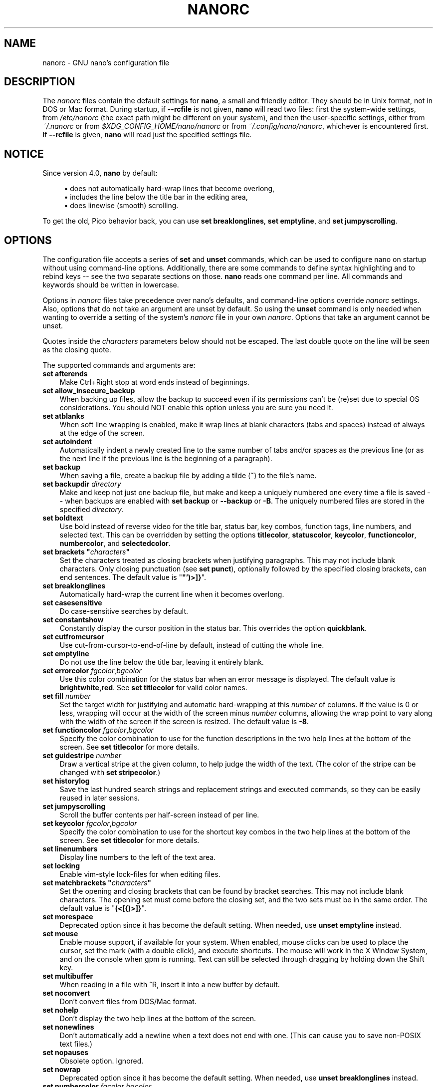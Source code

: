 .\" Copyright (C) 2003-2011, 2013-2020 Free Software Foundation, Inc.
.\"
.\" This document is dual-licensed.  You may distribute and/or modify it
.\" under the terms of either of the following licenses:
.\"
.\" * The GNU General Public License, as published by the Free Software
.\"   Foundation, version 3 or (at your option) any later version.  You
.\"   should have received a copy of the GNU General Public License
.\"   along with this program.  If not, see
.\"   <https://www.gnu.org/licenses/>.
.\"
.\" * The GNU Free Documentation License, as published by the Free
.\"   Software Foundation, version 1.2 or (at your option) any later
.\"   version, with no Invariant Sections, no Front-Cover Texts, and no
.\"   Back-Cover Texts.  You should have received a copy of the GNU Free
.\"   Documentation License along with this program.  If not, see
.\"   <https://www.gnu.org/licenses/>.
.\"
.TH NANORC 5 "version 4.8" "February 2020"

.SH NAME
nanorc \- GNU nano's configuration file

.SH DESCRIPTION
The \fInanorc\fP files contain the default settings for \fBnano\fP, a
small and friendly editor.  They should be in Unix format, not in
DOS or Mac format.  During startup, if \fB\-\-rcfile\fR is not given,
\fBnano\fR will read two files: first the
system-wide settings, from \fI/etc/nanorc\fP (the exact path might be
different on your system), and then the user-specific settings, either
from \fI~/.nanorc\fR or from \fI$XDG_CONFIG_HOME/nano/nanorc\fR
or from \fI~/.config/nano/nanorc\fR, whichever is encountered first.
If \fB\-\-rcfile\fR is given, \fBnano\fR will read just the specified
settings file.

.SH NOTICE
Since version 4.0, \fBnano\fR by default:
.sp
.RS 4
\(bu does not automatically hard-wrap lines that become overlong,
.br
\(bu includes the line below the title bar in the editing area,
.br
\(bu does linewise (smooth) scrolling.
.RE
.sp
To get the old, Pico behavior back, you can use \fBset breaklonglines\fR,
\fBset emptyline\fR, and \fBset jumpyscrolling\fR.

.SH OPTIONS
The configuration file accepts a series of \fBset\fP and \fBunset\fP
commands, which can be used to configure nano on startup without using
command-line options.  Additionally, there are some commands to define
syntax highlighting and to rebind keys -- see the two separate sections
on those.  \fBnano\fP reads one command per line.
All commands and keywords should be written in lowercase.
.sp
Options in \fInanorc\fP files take precedence over nano's defaults, and
command-line options override \fInanorc\fP settings.  Also, options that
do not take an argument are unset by default.  So using the \fBunset\fR
command is only needed when wanting to override a setting of the system's
\fInanorc\fR file in your own \fInanorc\fR.  Options that take an
argument cannot be unset.
.sp
Quotes inside the \fIcharacters\fR  parameters below should not be escaped.
The last double quote on the line will be seen as the closing quote.
.sp
The supported commands and arguments are:

.TP 3
.B set afterends
Make Ctrl+Right stop at word ends instead of beginnings.
.TP
.B set allow_insecure_backup
When backing up files, allow the backup to succeed even if its permissions
can't be (re)set due to special OS considerations.  You should
NOT enable this option unless you are sure you need it.
.TP
.B set atblanks
When soft line wrapping is enabled, make it wrap lines at blank characters
(tabs and spaces) instead of always at the edge of the screen.
.TP
.B set autoindent
Automatically indent a newly created line to the same number of tabs
and/or spaces as the previous line (or as the next line if the previous
line is the beginning of a paragraph).
.TP
.B set backup
When saving a file, create a backup file by adding a tilde (\fB~\fP) to
the file's name.
.TP
.B set backupdir "\fIdirectory\fP"
Make and keep not just one backup file, but make and keep a uniquely
numbered one every time a file is saved -- when backups are enabled
with \fBset backup\fR or \fB\-\-backup\fR or \fB\-B\fR.
The uniquely numbered files are stored in the specified \fIdirectory\fR.
.TP
.B set boldtext
Use bold instead of reverse video for the title bar, status bar, key combos,
function tags, line numbers, and selected text.  This can be overridden by
setting the options \fBtitlecolor\fP, \fBstatuscolor\fP, \fBkeycolor\fP,
\fBfunctioncolor\fP, \fBnumbercolor\fP, and \fBselectedcolor\fP.
.TP
.BI "set brackets """ characters """
Set the characters treated as closing brackets when justifying
paragraphs.  This may not include blank characters.  Only closing
punctuation (see \fBset punct\fP), optionally followed by the specified
closing brackets, can end sentences.  The default value is "\fB"')>]}\fP".
.TP
.B set breaklonglines
Automatically hard-wrap the current line when it becomes overlong.
.TP
.B set casesensitive
Do case-sensitive searches by default.
.TP
.B set constantshow
Constantly display the cursor position in the status bar.
This overrides the option \fBquickblank\fR.
.TP
.B set cutfromcursor
Use cut-from-cursor-to-end-of-line by default, instead of cutting the whole line.
.TP
.B set emptyline
Do not use the line below the title bar, leaving it entirely blank.
.TP
.B set errorcolor \fIfgcolor\fR,\fIbgcolor\fR
Use this color combination for the status bar when an error message is displayed.
The default value is \fBbrightwhite,red\fR.
See \fBset titlecolor\fR for valid color names.
.TP
.B set fill \fInumber\fR
Set the target width for justifying and automatic hard-wrapping at this
\fInumber\fR of columns.  If the value is 0 or less, wrapping will occur
at the width of the screen minus \fInumber\fR columns, allowing the wrap
point to vary along with the width of the screen if the screen is resized.
The default value is \fB\-8\fR.
.TP
.B set functioncolor \fIfgcolor\fR,\fIbgcolor\fR
Specify the color combination to use for the function descriptions
in the two help lines at the bottom of the screen.
See \fBset titlecolor\fR for more details.
.TP
.B set guidestripe \fInumber
Draw a vertical stripe at the given column, to help judge the width of the
text.  (The color of the stripe can be changed with \fBset stripecolor\fR.)
.TP
.B set historylog
Save the last hundred search strings and replacement strings and
executed commands, so they can be easily reused in later sessions.
.TP
.B set jumpyscrolling
Scroll the buffer contents per half-screen instead of per line.
.TP
.B set keycolor \fIfgcolor\fR,\fIbgcolor\fR
Specify the color combination to use for the shortcut key combos
in the two help lines at the bottom of the screen.
See \fBset titlecolor\fR for more details.
.TP
.B set linenumbers
Display line numbers to the left of the text area.
.TP
.B set locking
Enable vim-style lock-files for when editing files.
.TP
.BI "set matchbrackets """ characters """
Set the opening and closing brackets that can be found by bracket
searches.  This may not include blank characters.  The opening set must
come before the closing set, and the two sets must be in the same order.
The default value is "\fB(<[{)>]}\fP".
.TP
.B set morespace
Deprecated option since it has become the default setting.
When needed, use \fBunset emptyline\fR instead.
.TP
.B set mouse
Enable mouse support, if available for your system.  When enabled, mouse
clicks can be used to place the cursor, set the mark (with a double
click), and execute shortcuts.  The mouse will work in the X Window
System, and on the console when gpm is running.  Text can still be
selected through dragging by holding down the Shift key.
.TP
.B set multibuffer
When reading in a file with ^R, insert it into a new buffer by default.
.TP
.B set noconvert
Don't convert files from DOS/Mac format.
.TP
.B set nohelp
Don't display the two help lines at the bottom of the screen.
.TP
.B set nonewlines
Don't automatically add a newline when a text does not end with one.
(This can cause you to save non-POSIX text files.)
.TP
.B set nopauses
Obsolete option.  Ignored.
.TP
.B set nowrap
Deprecated option since it has become the default setting.
When needed, use \fBunset breaklonglines\fR instead.
.TP
.B set numbercolor \fIfgcolor\fR,\fIbgcolor\fR
Specify the color combination to use for line numbers.
See \fBset titlecolor\fR for more details.
.TP
.B set operatingdir "\fIdirectory\fP"
\fBnano\fP will only read and write files inside \fIdirectory\fP and its
subdirectories.  Also, the current directory is changed to here, so
files are inserted from this directory.  By default, the operating
directory feature is turned off.
.TP
.B set positionlog
Save the cursor position of files between editing sessions.
The cursor position is remembered for the 200 most-recently edited files.
.TP
.B set preserve
Preserve the XON and XOFF keys (^Q and ^S).
.TP
.BI "set punct """ characters """
Set the characters treated as closing punctuation when justifying
paragraphs.  This may not include blank characters.  Only the
specfified closing punctuation, optionally followed by closing brackets
(see \fBbrackets\fP), can end sentences.  The default value is "\fB!.?\fP".
.TP
.B set quickblank
Do quick status-bar blanking: status-bar messages will disappear after 1
keystroke instead of 25.  The option \fBconstantshow\fR overrides this.
.TP
.BI "set quotestr """ regex """
Set the regular expression for matching the quoting part of a line.
The default value is "\fB^([\ \\t]*([!#%:;>|}]|//))+\fP".
(Note that \fB\\t\fR stands for an actual Tab character.)
This makes it possible to rejustify blocks of quoted text when composing
email, and to rewrap blocks of line comments when writing source code.
.TP
.B set rawsequences
Interpret escape sequences directly (instead of asking \fBncurses\fR to
translate them).  If you need this option to get your keyboard to work
properly, please report a bug.  Using this option disables \fBnano\fR's
mouse support.
.TP
.B set rebinddelete
Interpret the Delete and Backspace keys differently so that both Backspace
and Delete work properly.  You should only use this option when on your
system either Backspace acts like Delete or Delete acts like Backspace.
.TP
.B set regexp
Do regular-expression searches by default.
Regular expressions in \fBnano\fR are of the extended type (ERE).
.TP
.B set selectedcolor \fIfgcolor\fR,\fIbgcolor\fR
Specify the color combination to use for selected text.
See \fBset titlecolor\fR for more details.
.TP
.B set showcursor
Put the cursor on the highlighted item in the file browser, to aid
braille users.
.TP
.B set smarthome
Make the Home key smarter.  When Home is pressed anywhere but at the
very beginning of non-whitespace characters on a line, the cursor will
jump to that beginning (either forwards or backwards).  If the cursor is
already at that position, it will jump to the true beginning of the
line.
.TP
.B set smooth
Deprecated option since it has become the default setting.
When needed, use \fBunset jumpyscrolling\fR instead.
.TP
.B set softwrap
Enable soft line wrapping for easier viewing of very long lines.
.TP
.B set speller """\fIprogram\fR [\fIargument \fR...]\fB"""
Use the given \fIprogram\fR to do spell checking and correcting, instead of
using the built-in corrector that calls \fBhunspell\fR or GNU \fBspell\fR.
.TP
.B set statuscolor \fIfgcolor\fR,\fIbgcolor\fR
Specify the color combination to use for the status bar.
See \fBset titlecolor\fR for more details.
.TP
.B set stripecolor \fIfgcolor\fR,\fIbgcolor\fR
Specify the color combination to use for the vertical guiding stripe.
See \fBset titlecolor\fR for more details.
.TP
.B set suspend
Allow \fBnano\fP to be suspended.
.TP
.B set tabsize \fInumber\fR
Use a tab size of \fInumber\fR columns.  The value of \fInumber\fP must be
greater than 0.  The default value is \fB8\fR.
.TP
.B set tabstospaces
Convert typed tabs to spaces.
.TP
.B set tempfile
Save automatically on exit, don't prompt.
.TP
.B set titlecolor \fIfgcolor\fR,\fIbgcolor\fR
Specify the color combination to use for the title bar.
Valid names for the foreground and background colors are:
.BR white ", " black ", " blue ", " green ", " red ", "
.BR cyan ", " yellow ", " magenta ", and " normal
-- where \fBnormal\fR means the default foreground or background color.
The name of the foreground color may be prefixed with \fBbright\fR.
And either "\fIfgcolor\fR" or ",\fIbgcolor\fR" may be left out.
.TP
.B set trimblanks
Remove trailing whitespace from wrapped lines when automatic
hard-wrapping occurs or when text is justified.
.TP
.B set unix
Save a file by default in Unix format.  This overrides nano's
default behavior of saving a file in the format that it had.
(This option has no effect when you also use \fBset noconvert\fR.)
.TP
.B set view
Disallow file modification: read-only mode.
This mode allows the user to open also other files for viewing,
unless \fB\-\-restricted\fR is given on the command line.
.TP
.BI "set whitespace """ characters """
Set the two characters used to indicate the presence of tabs and
spaces.  They must be single-column characters.  The default pair
for a UTF-8 locale is "\fB\[Fc]\[md]\fR", and for other locales "\fB>.\fR".
.TP
.B set wordbounds
Detect word boundaries differently by treating punctuation
characters as parts of words.
.TP
.BI "set wordchars """ characters """
Specify which other characters (besides the normal alphanumeric ones)
should be considered as parts of words.  This overrides the option
\fBwordbounds\fR.
.TP
.B set zap
Let an unmodified Backspace or Delete erase the marked region
(instead of a single character, and without affecting the cutbuffer).

.SH SYNTAX HIGHLIGHTING
Coloring the different syntactic elements of a file
is done via regular expressions (see the \fBcolor\fR command below).
This is inherently imperfect, because regular expressions are not
powerful enough to fully parse a file.  Nevertheless, regular
expressions can do a lot and are easy to make, so they are a
good fit for a small editor like \fBnano\fR.
.sp
All regular expressions in \fBnano\fR are POSIX extended regular expressions.
This means that \fB.\fR, \fB?\fR, \fB*\fR, \fB+\fR, \fB^\fR, \fB$\fR, and
several other characters are special.
The period \fB.\fR matches any single character,
\fB?\fR means the preceding item is optional,
\fB*\fR means the preceding item may be matched zero or more times,
\fB+\fR means the preceding item must be matched one or more times,
\fB^\fR matches the beginning of a line, and \fB$\fR the end,
\fB\\<\fR matches the start of a word, and \fB\\>\fR the end,
and \fB\\s\fR matches a blank.
It also means that lookahead and lookbehind are not possible.
A complete explanation can be found in the manual page of GNU grep:
\fBman grep\fR.
.sp
For each kind of file a separate syntax can be defined
via the following commands:
.TP
.BI syntax " name \fR[" """" fileregex """ " \fR...]
Start the definition of a syntax with this \fIname\fR.
All subsequent \fBcolor\fR and other such commands
will be added to this syntax, until a new \fBsyntax\fR
command is encountered.

When \fBnano\fR is run, this syntax will be automatically
activated if the current filename matches the extended regular
expression \fIfileregex\fR.  Or the syntax can be explicitly
activated by using the \fB\-Y\fR or \fB\-\-syntax\fR
command-line option followed by the \fIname\fR.

The syntax \fBdefault\fP is special: it takes no \fIfileregex\fR,
and applies to files that don't match any syntax's regexes.
The syntax \fBnone\fP is reserved; specifying it on the command line
is the same as not having a syntax at all.
.TP
.BI "header """ regex """ \fR...
If from all defined syntaxes no \fIfileregex\fR matched, then compare
this \fIregex\fR (or regexes) against the first line of the current file,
to determine whether this syntax should be used for it.
.TP
.BI "magic """ regex """ \fR...
If no \fIfileregex\fR matched and no \fBheader\fR regex matched
either, then compare this \fIregex\fR (or regexes) against the
result of querying the \fBmagic\fP database about the current
file, to determine whether this syntax should be used for it.
(This functionality only works when \fBlibmagic\fP is installed on the
system and will be silently ignored otherwise.)
.TP
.BI formatter " program " \fR[ "argument " \fR...]
Run the given \fIprogram\fR on the full contents of the current buffer.
(The current buffer is written out to a temporary file, the program is
run on it, and then the temporary file is read back in, replacing the
contents of the buffer.)
.TP
.BI linter " program " \fR[ "argument " \fR...]
Use the given \fIprogram\fR to run a syntax check on the current buffer.
.TP
.BI "comment """ string """
Use the given \fIstring\fR for commenting and uncommenting lines.
If the string contains a vertical bar or pipe character (\fB|\fR),
this designates bracket-style comments; for example, "\fB/*|*/\fR" for
CSS files.  The characters before the pipe are prepended to the line and the
characters after the pipe are appended at the end of the line.  If no pipe
character is present, the full string is prepended; for example, "\fB#\fR"
for Python files.  If empty double quotes are specified, the comment/uncomment
function is disabled; for example, "" for JSON.
The default value is "\fB#\fP".
.TP
.BI "tabgives """ string """
Make the <Tab> key produce the given \fIstring\fR.  Useful for languages like
Python that want to see only spaces for indentation.
This overrides the setting of the \fBtabstospaces\fR option.
.TP
.BI "color " fgcolor , bgcolor " """ regex """ " \fR...
Paint all pieces of text that match the extended regular expression
\fIregex\fP with the given foreground and background colors, at least
one of which must be specified.  Valid color names are:
.BR white ", " black ", " blue ", " green ", " red ", "
.BR cyan ", " yellow ", " magenta ", and " normal
-- where \fBnormal\fR means the default foreground or background color.
You may use the prefix \fBbright\fR for the foreground color to get a
stronger highlight.  If your terminal supports transparency, not specifying
a \fIbgcolor\fP tells \fBnano\fP to attempt to use a transparent background.
.sp
All coloring commands are applied in the order in which they are specified,
which means that later commands can recolor stuff that was colored earlier.
.TP
.BI "icolor " fgcolor , bgcolor " """ regex """ " \fR...
Same as above, except that the matching is case insensitive.
.TP
.BI "color " fgcolor , bgcolor " start=""" fromrx """ end=""" torx """
Paint all pieces of text whose start matches extended regular expression
\fIfromrx\fP and whose end matches extended regular expression \fItorx\fP
with the given foreground and background colors,
at least one of which must be specified.  This means that, after an
initial instance of \fIfromrx\fP, all text until the first instance of
\fItorx\fP will be colored.  This allows syntax highlighting to span
multiple lines.
.TP
.BI "icolor " fgcolor , bgcolor " start=""" fromrx """ end=""" torx """
Same as above, except that the matching is case insensitive.
.TP
.BI "include """ syntaxfile """
Read in self-contained color syntaxes from \fIsyntaxfile\fP.  Note that
\fIsyntaxfile\fP may contain only the above commands, from \fBsyntax\fP
to \fBicolor\fP.
.TP
.BI extendsyntax " name command argument " \fR...
Extend the syntax previously defined as \fIname\fR with another
\fIcommand\fR.  This allows adding a new \fBcolor\fP, \fBicolor\fP,
\fBheader\fR, \fBmagic\fR, \fBformatter\fR, \fBlinter\fR, \fBcomment\fR,
or \fBtabgives\fR
command to an already defined syntax -- useful when you want to
slightly improve a syntax defined in one of the system-installed
files (which normally are not writable).

.SH REBINDING KEYS
Key bindings can be changed via the following three commands:
.RS 3
.TP
.BI bind " key function menu"
Rebinds the given \fIkey\fP to the given \fIfunction\fP in the given \fImenu\fP
(or in all menus where the function exists when \fBall\fP is used).
.TP
.BI bind " key " """" string """" " menu"
Makes the given \fIkey\fR produce the given \fIstring\fR in the given
\fImenu\fR (or in all menus where the key exists when \fBall\fR is used).
The \fIstring\fR can consist of text or commands or a mix of them.
(To enter a command into the \fIstring\fR, precede its keystroke
with \fBM\-V\fR.)
.TP
.BI unbind " key menu"
Unbinds the given \fIkey\fP from the given \fImenu\fP (or from all
menus where the key exists when \fBall\fP is used).
.RE

.TP
The format of \fIkey\fP should be one of:
.RS 3
.TP 7
.BI ^ X
where \fIX\fR is a Latin letter, or one of several ASCII characters
(@, ], \\, ^, _), or the word "Space".
Example: ^C.
.TP
.BI M\- X
where \fIX\fR is any ASCII character except [, or the word "Space".
Example: M\-8.
.TP
.BI Sh\-M\- X
where \fIX\fR is a Latin letter.
Example: Sh\-M\-U.
By default, each Meta+letter keystroke does the same as the corresponding
Shift+Meta+letter.  But when any Shift+Meta bind is made, that will
no longer be the case, for all letters.
.TP
.BI F N
where \fIN\fR is a numeric value from 1 to 24.
Example: F10.
(Often, \fBF13\fR to \fBF24\fR can be typed as \fBF1\fR to \fBF12\fR with Shift.)

.TP
.BR Ins " or " Del .
.RE

Rebinding \fB^M\fR (Enter) or \fB^I\fR (Tab) is probably not a good idea.
On some terminals it's not possible to rebind \fB^H\fR (unless \fB\-\-raw\fR
is used) because its keycode is identical to that of the Backspace key.

.TP
Valid \fIfunction\fP names to be bound are:
.RS 3
.TP 2
.B help
Invokes the help viewer.
.TP
.B cancel
Cancels the current command.
.TP
.B exit
Exits from the program (or from the help viewer or the file browser).
.TP
.B writeout
Writes the current buffer to disk, asking for a name.
.TP
.B savefile
Writes the current file to disk without prompting.
.TP
.B insert
Inserts a file into the current buffer (at the current cursor position),
or into a new buffer when option \fBmultibuffer\fR is set.
.TP
.B whereis
Starts a forward search for text in the current buffer -- or for filenames
matching a string in the current list in the file browser.
.TP
.B wherewas
Starts a backward search for text in the current buffer -- or for filenames
matching a string in the current list in the file browser.
.TP
.B findprevious
Searches the next occurrence in the backward direction.
.TP
.B findnext
Searches the next occurrence in the forward direction.
.TP
.B replace
Interactively replaces text within the current buffer.
.TP
.B cut
Cuts and stores the current line (or the marked region).
.TP
.B copy
Copies the current line (or the marked region) without deleting it.
.TP
.B paste
Pastes the currently stored text into the current buffer at the
current cursor position.
.TP
.B zap
Throws away the current line (or the marked region).
(This function is bound by default to <Meta+Delete>.)
.TP
.B chopwordleft
Deletes from the cursor position to the beginning of the preceding word.
(This function is bound by default to <Shift+Ctrl+Delete>.  If your terminal
produces \fB^H\fR for <Ctrl+Backspace>, you can make <Ctrl+Backspace> delete
the word to the left of the cursor by rebinding ^H to this function.)
.TP
.B chopwordright
Deletes from the cursor position to the beginning of the next word.
(This function is bound by default to <Ctrl+Delete>.)
.TP
.B cutrestoffile
Cuts all text from the cursor position till the end of the buffer.
.TP
.B mark
Sets the mark at the current position, to start selecting text.
Or, when it is set, unsets the mark.
.TP
.B curpos
Shows the current cursor position: the line, column, and character positions.
.TP
.B wordcount
Counts the number of words, lines and characters in the current buffer.
.TP
.B speller
Invokes a spell-checking program, either the default \fBhunspell\fR or GNU
\fBspell\fR, or the one defined by \fB\-\-speller\fR or \fBset speller\fR.
.TP
.B formatter
Invokes a full-buffer-processing program (if the active syntax defines one).
.TP
.B linter
Invokes a syntax-checking program (if the active syntax defines one).
.TP
.B justify
Justifies the current paragraph.  A paragraph is a group of contiguous lines
that, apart from possibly the first line, all have the same indentation.  The
beginning of a paragraph is detected by either this lone line with a differing
indentation or by a preceding blank line.
.TP
.B fulljustify
Justifies the entire current buffer.
.TP
.B indent
Indents (shifts to the right) the currently marked text.
.TP
.B unindent
Unindents (shifts to the left) the currently marked text.
.TP
.B comment
Comments or uncomments the current line or marked lines, using the comment
style specified in the active syntax.
.TP
.B complete
Completes the fragment before the cursor to a full word found elsewhere
in the current buffer.
.TP
.B left
Goes left one position (in the editor or browser).
.TP
.B right
Goes right one position (in the editor or browser).
.TP
.B up
Goes one line up (in the editor or browser).
.TP
.B down
Goes one line down (in the editor or browser).
.TP
.B scrollup
Scrolls the viewport up one row (meaning that the text slides down)
while keeping the cursor in the same text position, if possible.
.TP
.B scrolldown
Scrolls the viewport down one row (meaning that the text slides up)
while keeping the cursor in the same text position, if possible.
.TP
.B prevword
Moves the cursor to the beginning of the previous word.
.TP
.B nextword
Moves the cursor to the beginning of the next word.
.TP
.B home
Moves the cursor to the beginning of the current line.
.TP
.B end
Moves the cursor to the end of the current line.
.TP
.B beginpara
Moves the cursor to the beginning of the current paragraph.
.TP
.B endpara
Moves the cursor to the end of the current paragraph.
.TP
.B prevblock
Moves the cursor to the beginning of the current or preceding block of text.
(Blocks are separated by one or more blank lines.)
.TP
.B nextblock
Moves the cursor to the beginning of the next block of text.
.TP
.B pageup
Goes up one screenful.
.TP
.B pagedown
Goes down one screenful.
.TP
.B firstline
Goes to the first line of the file.
.TP
.B lastline
Goes to the last line of the file.
.TP
.B gotoline
Goes to a specific line (and column if specified).  Negative numbers count
from the end of the file (and end of the line).
.TP
.B findbracket
Moves the cursor to the bracket (brace, parenthesis, etc.) that matches
(pairs) with the one under the cursor.
.TP
.B prevbuf
Switches to editing/viewing the previous buffer when multiple buffers are open.
.TP
.B nextbuf
Switches to editing/viewing the next buffer when multiple buffers are open.
.TP
.B verbatim
Inserts the next keystroke verbatim into the file.
.TP
.B tab
Inserts a tab at the current cursor location.
.TP
.B enter
Inserts a new line below the current one.
.TP
.B delete
Deletes the character under the cursor.
.TP
.B backspace
Deletes the character before the cursor.
.TP
.B recordmacro
Starts the recording of keystrokes -- the keystrokes are stored
as a macro.  When already recording, the recording is stopped.
.TP
.B runmacro
Replays the keystrokes of the last recorded macro.
.TP
.B undo
Undoes the last performed text action (add text, delete text, etc).
.TP
.B redo
Redoes the last undone action (i.e., it undoes an undo).
.TP
.B refresh
Refreshes the screen.
.TP
.B suspend
Suspends the editor (if the suspending function is enabled, see the
"suspendenable" entry below).
.TP
.B casesens
Toggles whether searching/replacing ignores or respects the case of
the given characters.
.TP
.B regexp
Toggles whether searching/replacing uses literal strings or regular expressions.
.TP
.B backwards
Toggles whether searching/replacing goes forward or backward.
.TP
.B older
Retrieves the previous (earlier) entry at a prompt.
.TP
.B newer
Retrieves the next (later) entry at a prompt.
.TP
.B flipreplace
Toggles between searching for something and replacing something.
.TP
.B flipgoto
Toggles between searching for text and targeting a line number.
.TP
.B flipexecute
Toggles between inserting a file and executing a command.
.TP
.B flippipe
When executing a command, toggles whether the current buffer (or marked
region) is piped to the command.
.TP
.B flipnewbuffer
Toggles between inserting into the current buffer and into a new
empty buffer.
.TP
.B flipconvert
When reading in a file, toggles between converting and not converting
it from DOS/Mac format.  Converting is the default.
.TP
.B dosformat
When writing a file, switches to writing a DOS format (CR/LF).
.TP
.B macformat
When writing a file, switches to writing a Mac format.
.TP
.B append
When writing a file, appends to the end instead of overwriting.
.TP
.B prepend
When writing a file, 'prepends' (writes at the beginning) instead of overwriting.
.TP
.B backup
When writing a file, creates a backup of the current file.
.TP
.B discardbuffer
When about to write a file, discard the current buffer without saving.
(This function is bound by default only when option \fB\-\-tempfile\fR
is in effect.)
.TP
.B browser
Starts the file browser, allowing to select a file from a list.
.TP
.B gotodir
Goes to a directory to be specified, allowing to browse anywhere
in the filesystem.
.TP
.B firstfile
Goes to the first file when using the file browser (reading or writing files).
.TP
.B lastfile
Goes to the last file when using the file browser (reading or writing files).
.TP
.B nohelp
Toggles the presence of the two-line list of key bindings at the bottom of the screen.
.TP
.B constantshow
Toggles the constant display of the current line, column, and character positions.
.TP
.B softwrap
Toggles the displaying of overlong lines on multiple screen lines.
.TP
.B linenumbers
Toggles the display of line numbers in front of the text.
.TP
.B whitespacedisplay
Toggles the showing of whitespace.
.TP
.B nosyntax
Toggles syntax highlighting.
.TP
.B smarthome
Toggles the smartness of the Home key.
.TP
.B autoindent
Toggles whether a newly created line will contain the same amount of leading
whitespace as the preceding line -- or as the next line if the preceding line
is the beginning of a paragraph.
.TP
.B cutfromcursor
Toggles whether cutting text will cut the whole line or just from the current cursor
position to the end of the line.
.TP
.B nowrap
Toggles whether long lines will be hard-wrapped to the next line.
.TP
.B tabstospaces
Toggles whether typed tabs will be converted to spaces.
.TP
.B mouse
Toggles mouse support.
.TP
.B suspendenable
Toggles whether the suspend sequence (normally ^Z) will suspend the editor window.
.RE

.TP
Valid \fImenu\fP sections are:
.RS 3
.TP 2
.B main
The main editor window where text is entered and edited.
.TP
.B search
The search menu (AKA whereis).
.TP
.B replace
The 'search to replace' menu.
.TP
.B replacewith
The 'replace with' menu, which comes up after 'search to replace'.
.TP
.B yesno
The 'yesno' menu, where the Yes/No/All/Cancel question is asked.
.TP
.B gotoline
The 'goto line (and column)' menu.
.TP
.B writeout
The 'write file' menu.
.TP
.B insert
The 'insert file' menu.
.TP
.B extcmd
The menu for inserting output from an external command, reached from the insert menu.
.TP
.B help
The help-viewer menu.
.TP
.B spell
The menu of the integrated spell checker where the user can edit a misspelled word.
.TP
.B linter
The linter menu.
.TP
.B browser
The file browser for inserting or writing a file.
.TP
.B whereisfile
The 'search for a file' menu in the file browser.
.TP
.B gotodir
The 'go to directory' menu in the file browser.
.TP
.B all
A special name that encompasses all menus.
For \fBbind\fR it means all menus where the specified \fIfunction\fR exists;
for \fBunbind\fR it means all menus where the specified \fIkey\fR exists.
.RE

.SH FILES
.TP
.I /etc/nanorc
System-wide configuration file.
.TP
.IR ~/.nanorc " or " $XDG_CONFIG_HOME/nano/nanorc " or " ~/.config/nano/nanorc
Per-user configuration file.

.SH SEE ALSO
.BR nano (1)
